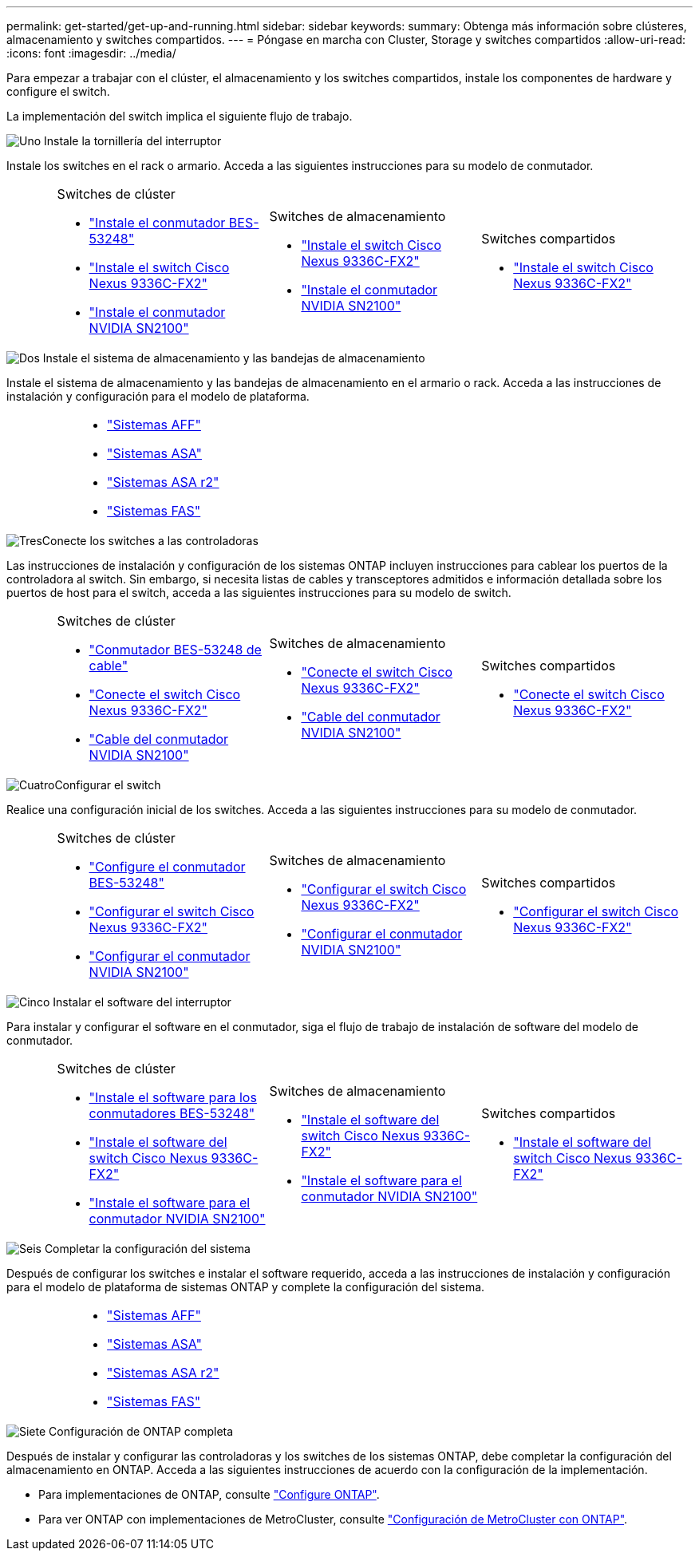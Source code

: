 ---
permalink: get-started/get-up-and-running.html 
sidebar: sidebar 
keywords:  
summary: Obtenga más información sobre clústeres, almacenamiento y switches compartidos. 
---
= Póngase en marcha con Cluster, Storage y switches compartidos
:allow-uri-read: 
:icons: font
:imagesdir: ../media/


[role="lead"]
Para empezar a trabajar con el clúster, el almacenamiento y los switches compartidos, instale los componentes de hardware y configure el switch.

La implementación del switch implica el siguiente flujo de trabajo.

.image:https://raw.githubusercontent.com/NetAppDocs/common/main/media/number-1.png["Uno"] Instale la tornillería del interruptor
[role="quick-margin-para"]
Instale los switches en el rack o armario. Acceda a las siguientes instrucciones para su modelo de conmutador.

[cols="2,9,9,9"]
|===


 a| 
 a| 
.Switches de clúster
* link:../switch-bes-53248/install-hardware-bes53248.html["Instale el conmutador BES-53248"]
* link:../switch-cisco-9336c-fx2/install-switch-9336c-cluster.html["Instale el switch Cisco Nexus 9336C-FX2"]
* link:../switch-nvidia-sn2100/install-hardware-sn2100-cluster.html["Instale el conmutador NVIDIA SN2100"]

 a| 
.Switches de almacenamiento
* link:../switch-cisco-9336c-fx2-storage/install-9336c-storage.html["Instale el switch Cisco Nexus 9336C-FX2"]
* link:../switch-nvidia-sn2100-storage/install-hardware-sn2100-storage.html["Instale el conmutador NVIDIA SN2100"]

 a| 
.Switches compartidos
* link:../switch-cisco-9336c-fx2-shared/install-9336c-shared.html["Instale el switch Cisco Nexus 9336C-FX2"]


|===
.image:https://raw.githubusercontent.com/NetAppDocs/common/main/media/number-2.png["Dos"] Instale el sistema de almacenamiento y las bandejas de almacenamiento
[role="quick-margin-para"]
Instale el sistema de almacenamiento y las bandejas de almacenamiento en el armario o rack. Acceda a las instrucciones de instalación y configuración para el modelo de plataforma.

[cols="4,9,9,9"]
|===


 a| 
 a| 
* https://docs.netapp.com/us-en/ontap-systems/aff-landing/index.html["Sistemas AFF"^]
* https://docs.netapp.com/us-en/ontap-systems/allsan-landing/index.html["Sistemas ASA"^]
* https://docs.netapp.com/us-en/asa-r2/index.html["Sistemas ASA r2"^]
* https://docs.netapp.com/us-en/ontap-systems/fas/index.html["Sistemas FAS"^]

 a| 
 a| 

|===
.image:https://raw.githubusercontent.com/NetAppDocs/common/main/media/number-3.png["Tres"]Conecte los switches a las controladoras
[role="quick-margin-para"]
Las instrucciones de instalación y configuración de los sistemas ONTAP incluyen instrucciones para cablear los puertos de la controladora al switch. Sin embargo, si necesita listas de cables y transceptores admitidos e información detallada sobre los puertos de host para el switch, acceda a las siguientes instrucciones para su modelo de switch.

[cols="2,9,9,9"]
|===


 a| 
 a| 
.Switches de clúster
* link:../switch-bes-53248/configure-reqs-bes53248.html#configuration-requirements["Conmutador BES-53248 de cable"]
* link:../switch-cisco-9336c-fx2/setup-worksheet-9336c-cluster.html["Conecte el switch Cisco Nexus 9336C-FX2"]
* link:../switch-nvidia-sn2100/cabling-considerations-sn2100-cluster.html["Cable del conmutador NVIDIA SN2100"]

 a| 
.Switches de almacenamiento
* link:../switch-cisco-9336c-fx2-storage/setup-worksheet-9336c-storage.html["Conecte el switch Cisco Nexus 9336C-FX2"]
* link:../switch-nvidia-sn2100-storage/cabling-considerations-sn2100-storage.html["Cable del conmutador NVIDIA SN2100"]

 a| 
.Switches compartidos
* link:../switch-cisco-9336c-fx2-shared/cable-9336c-shared.html["Conecte el switch Cisco Nexus 9336C-FX2"]


|===
.image:https://raw.githubusercontent.com/NetAppDocs/common/main/media/number-4.png["Cuatro"]Configurar el switch
[role="quick-margin-para"]
Realice una configuración inicial de los switches. Acceda a las siguientes instrucciones para su modelo de conmutador.

[cols="2,9,9,9"]
|===


 a| 
 a| 
.Switches de clúster
* link:../switch-bes-53248/configure-install-initial.html["Configure el conmutador BES-53248"]
* link:../switch-cisco-9336c-fx2/setup-switch-9336c-cluster.html["Configurar el switch Cisco Nexus 9336C-FX2"]
* link:../switch-nvidia-sn2100/configure-sn2100-cluster.html["Configurar el conmutador NVIDIA SN2100"]

 a| 
.Switches de almacenamiento
* link:../switch-cisco-9336c-fx2-storage/setup-switch-9336c-storage.html["Configurar el switch Cisco Nexus 9336C-FX2"]
* link:../switch-nvidia-sn2100-storage/configure-sn2100-storage.html["Configurar el conmutador NVIDIA SN2100"]

 a| 
.Switches compartidos
* link:../switch-cisco-9336c-fx2-shared/setup-and-configure-9336c-shared.html["Configurar el switch Cisco Nexus 9336C-FX2"]


|===
.image:https://raw.githubusercontent.com/NetAppDocs/common/main/media/number-5.png["Cinco"] Instalar el software del interruptor
[role="quick-margin-para"]
Para instalar y configurar el software en el conmutador, siga el flujo de trabajo de instalación de software del modelo de conmutador.

[cols="2,9,9,9"]
|===


 a| 
 a| 
.Switches de clúster
* link:../switch-bes-53248/configure-software-overview-bes53248.html["Instale el software para los conmutadores BES-53248"]
* link:../switch-cisco-9336c-fx2/configure-software-overview-9336c-cluster.html["Instale el software del switch Cisco Nexus 9336C-FX2"]
* link:../switch-nvidia-sn2100/configure-software-overview-sn2100-cluster.html["Instale el software para el conmutador NVIDIA SN2100"]

 a| 
.Switches de almacenamiento
* link:../switch-cisco-9336c-fx2-storage/configure-software-overview-9336c-storage.html["Instale el software del switch Cisco Nexus 9336C-FX2"]
* link:../switch-nvidia-sn2100-storage/configure-software-sn2100-storage.html["Instale el software para el conmutador NVIDIA SN2100"]

 a| 
.Switches compartidos
* link:../switch-cisco-9336c-fx2-shared/configure-software-overview-9336c-shared.html["Instale el software del switch Cisco Nexus 9336C-FX2"]


|===
.image:https://raw.githubusercontent.com/NetAppDocs/common/main/media/number-6.png["Seis"] Completar la configuración del sistema
[role="quick-margin-para"]
Después de configurar los switches e instalar el software requerido, acceda a las instrucciones de instalación y configuración para el modelo de plataforma de sistemas ONTAP y complete la configuración del sistema.

[cols="4,9,9,9"]
|===


 a| 
 a| 
* https://docs.netapp.com/us-en/ontap-systems/aff-landing/index.html["Sistemas AFF"^]
* https://docs.netapp.com/us-en/ontap-systems/allsan-landing/index.html["Sistemas ASA"^]
* https://docs.netapp.com/us-en/asa-r2/index.html["Sistemas ASA r2"^]
* https://docs.netapp.com/us-en/ontap-systems/fas/index.html["Sistemas FAS"^]

 a| 
 a| 

|===
.image:https://raw.githubusercontent.com/NetAppDocs/common/main/media/number-7.png["Siete"] Configuración de ONTAP completa
[role="quick-margin-para"]
Después de instalar y configurar las controladoras y los switches de los sistemas ONTAP, debe completar la configuración del almacenamiento en ONTAP. Acceda a las siguientes instrucciones de acuerdo con la configuración de la implementación.

[role="quick-margin-list"]
* Para implementaciones de ONTAP, consulte https://docs.netapp.com/us-en/ontap/task_configure_ontap.html["Configure ONTAP"^].
* Para ver ONTAP con implementaciones de MetroCluster, consulte https://docs.netapp.com/us-en/ontap-metrocluster/["Configuración de MetroCluster con ONTAP"^].

